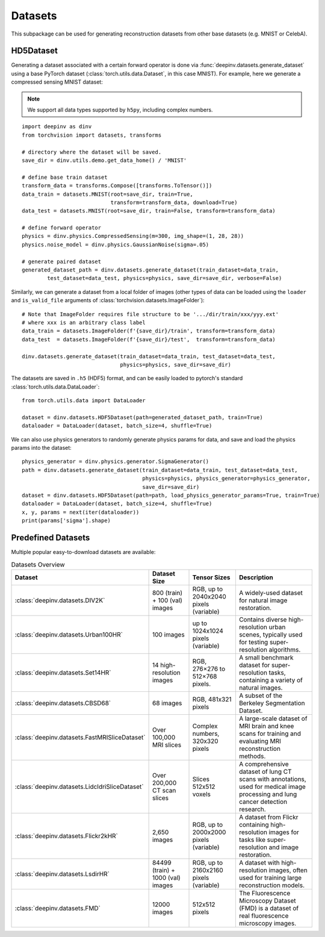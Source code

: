 .. _datasets:

Datasets
========

This subpackage can be used for generating reconstruction datasets from other base datasets (e.g. MNIST or CelebA).


.. _hd5dataset:

HD5Dataset
----------
Generating a dataset associated with a certain forward operator is done via :func:`deepinv.datasets.generate_dataset`
using a base PyTorch dataset (:class:`torch.utils.data.Dataset`, in this case MNIST).
For example, here we generate a compressed sensing MNIST dataset:

.. note::

    We support all data types supported by ``h5py``, including complex numbers.

::

    import deepinv as dinv
    from torchvision import datasets, transforms

    # directory where the dataset will be saved.
    save_dir = dinv.utils.demo.get_data_home() / 'MNIST'

    # define base train dataset
    transform_data = transforms.Compose([transforms.ToTensor()])
    data_train = datasets.MNIST(root=save_dir, train=True,
                                transform=transform_data, download=True)
    data_test = datasets.MNIST(root=save_dir, train=False, transform=transform_data)

    # define forward operator
    physics = dinv.physics.CompressedSensing(m=300, img_shape=(1, 28, 28))
    physics.noise_model = dinv.physics.GaussianNoise(sigma=.05)

    # generate paired dataset
    generated_dataset_path = dinv.datasets.generate_dataset(train_dataset=data_train,
            test_dataset=data_test, physics=physics, save_dir=save_dir, verbose=False)

Similarly, we can generate a dataset from a local folder of images (other types of data can be loaded using the ``loader``
and ``is_valid_file`` arguments of :class:`torchvision.datasets.ImageFolder`):

::

    # Note that ImageFolder requires file structure to be '.../dir/train/xxx/yyy.ext'
    # where xxx is an arbitrary class label
    data_train = datasets.ImageFolder(f'{save_dir}/train', transform=transform_data)
    data_test  = datasets.ImageFolder(f'{save_dir}/test',  transform=transform_data)

    dinv.datasets.generate_dataset(train_dataset=data_train, test_dataset=data_test,
                                   physics=physics, save_dir=save_dir)


The datasets are saved in ``.h5`` (HDF5) format, and can be easily loaded to pytorch's standard
:class:`torch.utils.data.DataLoader`:

::

    from torch.utils.data import DataLoader

    dataset = dinv.datasets.HDF5Dataset(path=generated_dataset_path, train=True)
    dataloader = DataLoader(dataset, batch_size=4, shuffle=True)

We can also use physics generators to randomly generate physics params for data,
and save and load the physics params into the dataset:

::

    physics_generator = dinv.physics.generator.SigmaGenerator()
    path = dinv.datasets.generate_dataset(train_dataset=data_train, test_dataset=data_test,
                                          physics=physics, physics_generator=physics_generator,
                                          save_dir=save_dir)
    dataset = dinv.datasets.HDF5Dataset(path=path, load_physics_generator_params=True, train=True)
    dataloader = DataLoader(dataset, batch_size=4, shuffle=True)
    x, y, params = next(iter(dataloader))
    print(params['sigma'].shape)


.. _predefined-datasets:

Predefined Datasets
-------------------
Multiple popular easy-to-download datasets are available:


.. list-table:: Datasets Overview
   :header-rows: 1

   * - **Dataset**
     - **Dataset Size**
     - **Tensor Sizes**
     - **Description**

   * - :class:`deepinv.datasets.DIV2K`
     - 800 (train) + 100 (val) images
     - RGB, up to 2040x2040 pixels (variable)
     - A widely-used dataset for natural image restoration.

   * - :class:`deepinv.datasets.Urban100HR`
     - 100 images
     - up to 1024x1024 pixels (variable)
     - Contains diverse high-resolution urban scenes, typically used for testing super-resolution algorithms.

   * - :class:`deepinv.datasets.Set14HR`
     - 14 high-resolution images
     - RGB, 276×276 to 512×768 pixels.
     - A small benchmark dataset for super-resolution tasks, containing a variety of natural images.

   * - :class:`deepinv.datasets.CBSD68`
     - 68 images
     - RGB, 481x321 pixels
     - A subset of the Berkeley Segmentation Dataset.

   * - :class:`deepinv.datasets.FastMRISliceDataset`
     - Over 100,000 MRI slices
     - Complex numbers, 320x320 pixels
     - A large-scale dataset of MRI brain and knee scans for training and evaluating MRI reconstruction methods.

   * - :class:`deepinv.datasets.LidcIdriSliceDataset`
     - Over 200,000 CT scan slices
     - Slices 512x512 voxels
     - A comprehensive dataset of lung CT scans with annotations, used for medical image processing and lung cancer detection research.

   * - :class:`deepinv.datasets.Flickr2kHR`
     - 2,650 images
     - RGB, up to 2000x2000 pixels (variable)
     - A dataset from Flickr containing high-resolution images for tasks like super-resolution and image restoration.

   * - :class:`deepinv.datasets.LsdirHR`
     - 84499 (train) + 1000 (val) images
     - RGB, up to 2160x2160 pixels (variable)
     - A dataset with high-resolution images, often used for training large reconstruction models.

   * - :class:`deepinv.datasets.FMD`
     - 12000 images
     - 512x512 pixels
     - The Fluorescence Microscopy Dataset (FMD) is a dataset of real fluorescence microscopy images.